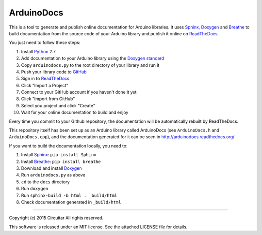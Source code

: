 ArduinoDocs
===========

This is a tool to generate and publish online documentation for Arduino libraries. It uses Sphinx_,
Doxygen_ and Breathe_ to build documentation from the source code of your Arduino library and
publish it online on ReadTheDocs_.

You just need to follow these steps:

1. Install Python_ 2.7
2. Add documentation to your Arduino library using the `Doxygen standard`_
3. Copy ``arduinodocs.py`` to the root directory of your library and run it
4. Push your library code to GitHub_
5. Sign in to ReadTheDocs_
6. Click "Import a Project"
7. Connect to your GitHub account if you haven't done it yet
8. Click "Import from GitHub"
9. Select you project and click "Create"
10. Wait for your online documentation to build and enjoy

Every time you commit to your Github repository, the documentation will be automatically rebuilt by ReadTheDocs.

This repository itself has been set up as an Arduino library called ArduinoDocs (see ``ArduinoDocs.h`` and ``ArduinoDocs.cpp``), and the documentation generated for it can be seen in http://arduinodocs.readthedocs.org/

If you want to build the documentation locally, you need to:

1. Install Sphinx_: ``pip install Sphinx``
2. Install Breathe_: ``pip install breathe``
3. Download and install Doxygen_
4. Run ``arduinodocs.py`` as above
5. ``cd`` to the ``docs`` directory
6. Run ``doxygen``
7. Run ``sphinx-build -b html . _build/html``
8. Check documentation generated in ``_build/html``
   
.. _Sphinx: http://sphinx-doc.org/
.. _Doxygen: http://www.doxygen.org
.. _Breathe: http://breathe.readthedocs.org/
.. _ReadTheDocs: http://readthedocs.org/
.. _Python: http://python.org/
.. _`Doxygen standard`: http://www.stack.nl/~dimitri/doxygen/manual/docblocks.html
.. _GitHub: http://github.com/

----

Copyright (c) 2015 Circuitar
All rights reserved.

This software is released under an MIT license. See the attached LICENSE file for details.
